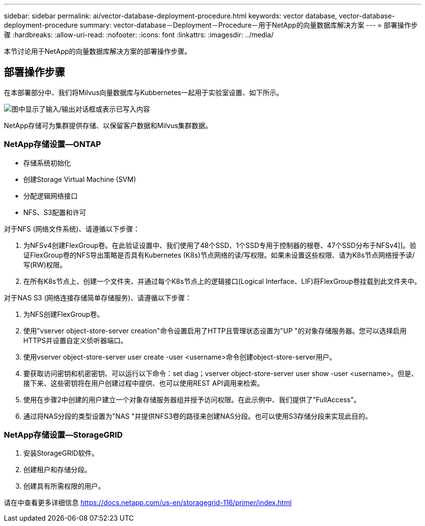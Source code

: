 ---
sidebar: sidebar 
permalink: ai/vector-database-deployment-procedure.html 
keywords: vector database, vector-database-deployment-procedure 
summary: vector-database－Deployment－Procedure－用于NetApp的向量数据库解决方案 
---
= 部署操作步骤
:hardbreaks:
:allow-uri-read: 
:nofooter: 
:icons: font
:linkattrs: 
:imagesdir: ../media/


[role="lead"]
本节讨论用于NetApp的向量数据库解决方案的部署操作步骤。



== 部署操作步骤

在本部署部分中、我们将Milvus向量数据库与Kubbernetes一起用于实验室设置、如下所示。

image:Deployment_architecture.png["图中显示了输入/输出对话框或表示已写入内容"]

NetApp存储可为集群提供存储、以保留客户数据和Milvus集群数据。



=== NetApp存储设置—ONTAP

* 存储系统初始化
* 创建Storage Virtual Machine (SVM)
* 分配逻辑网络接口
* NFS、S3配置和许可


对于NFS (网络文件系统)、请遵循以下步骤：

. 为NFSv4创建FlexGroup卷。在此验证设置中、我们使用了48个SSD、1个SSD专用于控制器的根卷、47个SSD分布于NFSv4]]。验证FlexGroup卷的NFS导出策略是否具有Kubernetes (K8s)节点网络的读/写权限。如果未设置这些权限、请为K8s节点网络授予读/写(RW)权限。
. 在所有K8s节点上、创建一个文件夹、并通过每个K8s节点上的逻辑接口(Logical Interface、LIF)将FlexGroup卷挂载到此文件夹中。


对于NAS S3 (网络连接存储简单存储服务)、请遵循以下步骤：

. 为NFS创建FlexGroup卷。
. 使用"vserver object-store-server creation"命令设置启用了HTTP且管理状态设置为"UP "的对象存储服务器。您可以选择启用HTTPS并设置自定义侦听器端口。
. 使用vserver object-store-server user create -user <username>命令创建object-store-server用户。
. 要获取访问密钥和机密密钥、可以运行以下命令：set diag；vserver object-store-server user show -user <username>。但是、接下来、这些密钥将在用户创建过程中提供、也可以使用REST API调用来检索。
. 使用在步骤2中创建的用户建立一个对象存储服务器组并授予访问权限。在此示例中、我们提供了"FullAccess"。
. 通过将NAS分段的类型设置为"NAS "并提供NFS3卷的路径来创建NAS分段。也可以使用S3存储分段来实现此目的。




=== NetApp存储设置—StorageGRID

. 安装StorageGRID软件。
. 创建租户和存储分段。
. 创建具有所需权限的用户。


请在中查看更多详细信息 https://docs.netapp.com/us-en/storagegrid-116/primer/index.html[]
